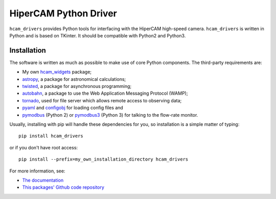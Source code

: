 HiperCAM Python Driver
===================================

``hcam_drivers`` provides Python tools for interfacing with the HiperCAM high-speed
camera. ``hcam_drivers`` is written in Python and is based on TKinter. It should be
compatible with Python2 and Python3.

Installation
------------

The software is written as much as possible to make use of core Python
components. The third-party requirements are:

- My own `hcam_widgets <https://github.com/HiPERCAM/hcam_widgets/>`_ package;

- `astropy <http://astropy.org/>`_, a package for astronomical calculations;

- `twisted <https://twistedmatrix.com/trac/>`_, a package for asynchronous programming;

- `autobahn <https://autobahn.readthedocs.io/en/latest/>`_, a package to use the Web Application Messaging Protocol (WAMP);  

- `tornado <http://www.tornadoweb.org/en/stable/>`_, used for file server which allows remote access to observing data;

- `pyaml <https://pypi.python.org/pypi/pyaml/>`_ and `configobj <http://configobj.readthedocs.io/en/latest/configobj.html/>`_ for loading config files and

- `pymodbus <https://github.com/riptideio/pymodbus>`_ (Python 2) or `pymodbus3 <https://pypi.python.org/pypi/pymodbus3/1.0.0>`_ (Python 3) for talking to the flow-rate monitor.


Usually, installing with pip will handle these dependencies for you, so installation is a simple matter of typing::

 pip install hcam_drivers

or if you don't have root access::

 pip install --prefix=my_own_installation_directory hcam_drivers

For more information, see:

* `The documentation <http://hcam-drivers.readthedocs.io/en/latest/>`_
* `This packages' Github code repository <https://github.com/HiPERCAM/hcam_drivers>`_


